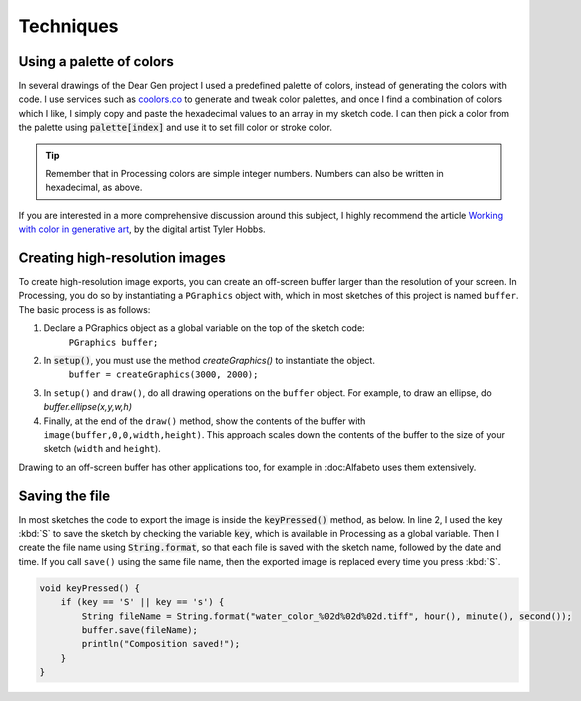 Techniques
==========

.. _techniques-palette:

Using a palette of colors
-------------------------

In several drawings of the Dear Gen project I used a predefined palette of colors, instead of generating the colors with code.
I use services such as `coolors.co <https://coolors.co/>`_ to generate and tweak color palettes, 
and once I find a combination of colors which I like, I simply copy and paste the hexadecimal values to an array in my sketch code. 
I can then pick a color from the palette using :code:`palette[index]` and use it to 
set fill color or stroke color.

.. code-block:: Java
    :caption: Using an array of integers as a color palette

    void setup() {
        //A palette with 5 colors
        int[] palette = new int[]{ 0xFFE28413, 0xFFF56416, 0xFFDD4B1A, 0xFFEF271B, 0xFFEA1744 };
        
        //choosing a 'random' color from my palette
        color c = palette[int(random(5))];
        
        //same as previous, without hard-coding the number
        color c = palette[int(random(palette.length))];
    }

.. TIP:: Remember that in Processing colors are simple integer numbers. Numbers can also be written in hexadecimal, as above. 

If you are interested in a more comprehensive discussion around this subject, I highly recommend the article `Working with 
color in generative art <http://www.tylerlhobbs.com/writings/generative-colors>`_, by the digital artist Tyler Hobbs.

Creating high-resolution images
-------------------------------
To create high-resolution image exports, you can create an off-screen buffer larger than the resolution of your screen. In Processing, you 
do so by instantiating a ``PGraphics`` object with, which in most sketches of this project is named ``buffer``. The basic process is as follows:

1. Declare a PGraphics object as a global variable on the top of the sketch code: 
    ``PGraphics buffer;``

2. In :code:`setup()`, you must use the method `createGraphics()` to instantiate the object. 
      ``buffer = createGraphics(3000, 2000);``

3. In ``setup()`` and ``draw()``, do all drawing operations on the ``buffer`` object. For example, to draw an ellipse, do `buffer.ellipse(x,y,w,h)`

4. Finally, at the end of the ``draw()`` method, show the contents of the buffer with ``image(buffer,0,0,width,height)``.
   This approach scales down the contents of the buffer to the size of your sketch (``width`` and ``height``).

Drawing to an off-screen buffer has other applications too, for example in :doc:Alfabeto uses them extensively.

Saving the file
---------------
In most sketches the code to export the image is inside the :code:`keyPressed()` method, as below.
In line 2, I used the key :kbd:`S` to save the sketch by checking the variable :code:`key`, which is available in Processing 
as a global variable. Then I create the file name using :code:`String.format`, so that each file is saved with the sketch name, 
followed by the date and time. If you call ``save()`` using the same file name, then the exported image is replaced every time you press :kbd:`S`.


.. code-block:: Java
 
    void keyPressed() {
        if (key == 'S' || key == 's') {
            String fileName = String.format("water_color_%02d%02d%02d.tiff", hour(), minute(), second());
            buffer.save(fileName);
            println("Composition saved!");
        }
    }




